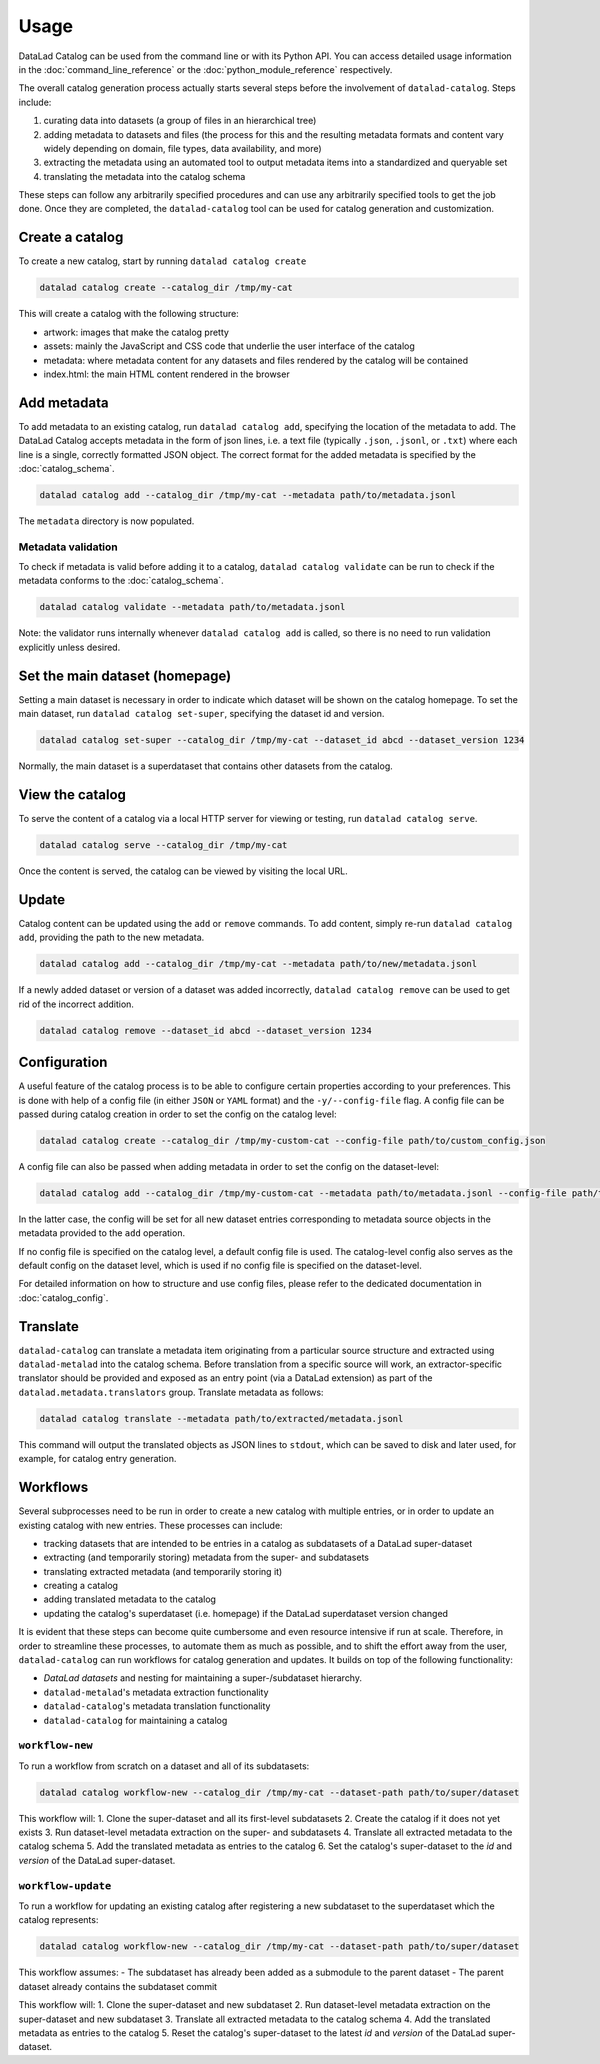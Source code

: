Usage
*****

DataLad Catalog can be used from the command line or with its Python API.
You can access detailed usage information in the :doc:`command_line_reference`
or the :doc:`python_module_reference` respectively.

The overall catalog generation process actually starts several steps before the
involvement of ``datalad-catalog``. Steps include:

1. curating data into datasets (a group of files in an hierarchical tree)
2. adding metadata to datasets and files (the process for this and the resulting
   metadata formats and content vary widely depending on domain, file types,
   data availability, and more)
3. extracting the metadata using an automated tool to output metadata items into
   a standardized and queryable set
4. translating the metadata into the catalog schema

These steps can follow any arbitrarily specified procedures and can use any
arbitrarily specified tools to get the job done. Once they are completed, the
``datalad-catalog`` tool can be used for catalog generation and customization.


Create a catalog
================

To create a new catalog, start by running ``datalad catalog create``

.. code-block:: bash

   datalad catalog create --catalog_dir /tmp/my-cat

This will create a catalog with the following structure:

- artwork: images that make the catalog pretty
- assets: mainly the JavaScript and CSS code that underlie the user interface of
  the catalog
- metadata: where metadata content for any datasets and files rendered by the
  catalog will be contained
- index.html: the main HTML content rendered in the browser

Add metadata
============

To add metadata to an existing catalog, run ``datalad catalog add``, specifying
the location of the metadata to add. The DataLad Catalog accepts metadata in the
form of json lines, i.e. a text file (typically ``.json``, ``.jsonl``, or
``.txt``) where each line is a single, correctly formatted JSON object. The correct
format for the added metadata is specified by the :doc:`catalog_schema`.

.. code-block:: bash

   datalad catalog add --catalog_dir /tmp/my-cat --metadata path/to/metadata.jsonl


The ``metadata`` directory is now populated.

Metadata validation
-------------------
To check if metadata is valid before adding it to a catalog, ``datalad catalog
validate`` can be run to check if the metadata conforms to the :doc:`catalog_schema`.

.. code-block:: bash

   datalad catalog validate --metadata path/to/metadata.jsonl

Note: the validator runs internally whenever ``datalad catalog add`` is called, so
there is no need to run validation explicitly unless desired.

Set the main dataset (homepage)
===============================

Setting a main dataset is necessary in order to indicate which dataset will be
shown on the catalog homepage. To set the main dataset, run ``datalad
catalog set-super``, specifying the dataset id and version.

.. code-block:: bash

   datalad catalog set-super --catalog_dir /tmp/my-cat --dataset_id abcd --dataset_version 1234

Normally, the main dataset is a superdataset that contains other datasets from
the catalog.

View the catalog
=================

To serve the content of a catalog via a local HTTP server for viewing or
testing, run ``datalad catalog serve``.

.. code-block:: bash

   datalad catalog serve --catalog_dir /tmp/my-cat

Once the content is served, the catalog can be viewed by visiting the local URL.

Update
======

Catalog content can be updated using the ``add`` or ``remove`` commands. To add
content, simply re-run ``datalad catalog add``, providing the path to the new
metadata.

.. code-block:: bash

   datalad catalog add --catalog_dir /tmp/my-cat --metadata path/to/new/metadata.jsonl

If a newly added dataset or version of a dataset was added incorrectly,
``datalad catalog remove`` can be used to get rid of the incorrect addition.

.. code-block:: bash

   datalad catalog remove --dataset_id abcd --dataset_version 1234

Configuration
=============

A useful feature of the catalog process is to be able to configure certain
properties according to your preferences. This is done with help of a config
file (in either ``JSON`` or ``YAML`` format) and the ``-y/--config-file`` flag.
A config file can be passed during catalog creation in order to set the config
on the catalog level:

.. code-block:: bash

   datalad catalog create --catalog_dir /tmp/my-custom-cat --config-file path/to/custom_config.json

A config file can also be passed when adding metadata in order to set the config
on the dataset-level:

.. code-block:: bash

   datalad catalog add --catalog_dir /tmp/my-custom-cat --metadata path/to/metadata.jsonl --config-file path/to/custom_dataset_config.json

In the latter case, the config will be set for all new dataset entries corresponding
to metadata source objects in the metadata provided to the ``add`` operation.

If no config file is specified on the catalog level, a default config file is used.
The catalog-level config also serves as the default config on the dataset level,
which is used if no config file is specified on the dataset-level.

For detailed information on how to structure and use config files, please refer to
the dedicated documentation in :doc:`catalog_config`.


Translate
=========

``datalad-catalog`` can translate a metadata item originating from a particular
source structure and extracted using ``datalad-metalad`` into the catalog schema.
Before translation from a specific source will work, an extractor-specific translator
should be provided and exposed as an entry point (via a DataLad extension) as part of the
``datalad.metadata.translators`` group. Translate metadata as follows:

.. code-block:: bash

   datalad catalog translate --metadata path/to/extracted/metadata.jsonl

This command will output the translated objects as JSON lines to ``stdout``, which can 
be saved to disk and later used, for example, for catalog entry generation.

Workflows
=========

Several subprocesses need to be run in order to create a new catalog with multiple entries,
or in order to update an existing catalog with new entries. These processes can include:

- tracking datasets that are intended to be entries in a catalog as subdatasets of a DataLad super-dataset
- extracting (and temporarily storing) metadata from the super- and subdatasets
- translating extracted metadata (and temporarily storing it)
- creating a catalog
- adding translated metadata to the catalog
- updating the catalog's superdataset (i.e. homepage) if the DataLad superdataset version changed

It is evident that these steps can become quite cumbersome and even resource intensive if run
at scale. Therefore, in order to streamline these processes, to automate them as much as possible,
and to shift the effort away from the user, ``datalad-catalog`` can run workflows for catalog 
generation and updates. It builds on top of the following functionality:

- *DataLad datasets* and nesting for maintaining a super-/subdataset hierarchy.
- ``datalad-metalad``'s metadata extraction functionality
- ``datalad-catalog``'s metadata translation functionality
- ``datalad-catalog`` for maintaining a catalog

``workflow-new``
----------------

To run a workflow from scratch on a dataset and all of its subdatasets:

.. code-block:: bash

   datalad catalog workflow-new --catalog_dir /tmp/my-cat --dataset-path path/to/super/dataset

This workflow will:
1. Clone the super-dataset and all its first-level subdatasets
2. Create the catalog if it does not yet exists
3. Run dataset-level metadata extraction on the super- and subdatasets
4. Translate all extracted metadata to the catalog schema
5. Add the translated metadata as entries to the catalog
6. Set the catalog's super-dataset to the *id* and *version* of the DataLad super-dataset.

``workflow-update``
-------------------
To run a workflow for updating an existing catalog after registering a new subdataset
to the superdataset which the catalog represents:

.. code-block:: bash

   datalad catalog workflow-new --catalog_dir /tmp/my-cat --dataset-path path/to/super/dataset

This workflow assumes:
- The subdataset has already been added as a submodule to the parent dataset
- The parent dataset already contains the subdataset commit

This workflow will:
1. Clone the super-dataset and new subdataset
2. Run dataset-level metadata extraction on the super-dataset and new subdataset
3. Translate all extracted metadata to the catalog schema
4. Add the translated metadata as entries to the catalog
5. Reset the catalog's super-dataset to the latest *id* and *version* of the DataLad super-dataset.
